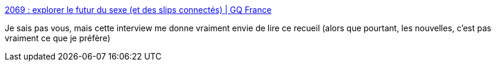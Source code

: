 :jbake-type: post
:jbake-status: published
:jbake-title: 2069 : explorer le futur du sexe (et des slips connectés) | GQ France
:jbake-tags: science-fiction,sexe,interview,france,culture,_mois_juin,_année_2020
:jbake-date: 2020-06-30
:jbake-depth: ../
:jbake-uri: shaarli/1593525257000.adoc
:jbake-source: https://nicolas-delsaux.hd.free.fr/Shaarli?searchterm=https%3A%2F%2Fwww.gqmagazine.fr%2Fsexe%2Farticle%2F2069-explorer-le-futur-du-sexe-et-des-slips-connectes&searchtags=science-fiction+sexe+interview+france+culture+_mois_juin+_ann%C3%A9e_2020
:jbake-style: shaarli

https://www.gqmagazine.fr/sexe/article/2069-explorer-le-futur-du-sexe-et-des-slips-connectes[2069 : explorer le futur du sexe (et des slips connectés) | GQ France]

Je sais pas vous, mais cette interview me donne vraiment envie de lire ce recueil (alors que pourtant, les nouvelles, c'est pas vraiment ce que je préfère)
